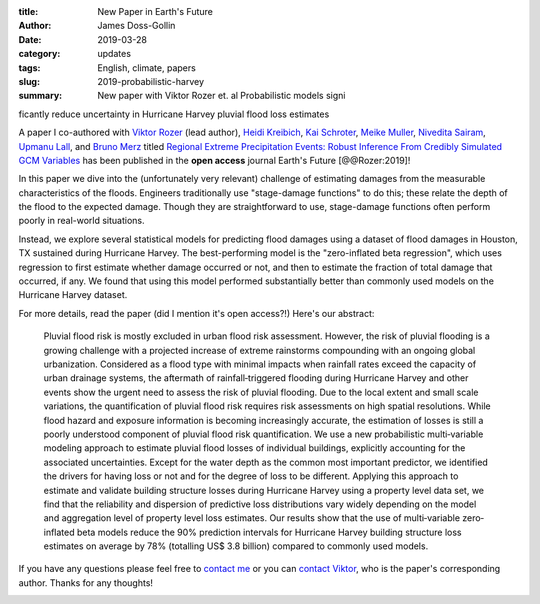 :title: New Paper in Earth's Future
:author: James Doss-Gollin
:date: 2019-03-28
:category: updates
:tags: English, climate, papers
:slug: 2019-probabilistic-harvey
:summary: New paper with Viktor Rozer et. al Probabilistic models significantly reduce uncertainty in Hurricane Harvey pluvial flood loss estimates

A paper I co-authored with `Viktor Rozer <http://http://www.lse.ac.uk/GranthamInstitute/profile/viktor-rozer/>`_ (lead author), `Heidi Kreibich <https://www.gfz-potsdam.de/en/staff/heidi-kreibich/sec54/>`_, `Kai Schroter <https://www.gfz-potsdam.de/en/staff/kai-schroeter/sec44/>`_, `Meike Muller <https://system-risk.eu/node/82>`_, `Nivedita Sairam <https://www.gfz-potsdam.de/en/staff/nivedita-sairam/sec54/>`_, `Upmanu Lall <http://www.columbia.edu/~ula2>`_, and `Bruno Merz <https://www.gfz-potsdam.de/en/staff/bruno-merz/sec44/>`_  titled `Regional Extreme Precipitation Events: Robust Inference From Credibly Simulated GCM Variables <https://doi.org/10.1002/2017WR021318>`_ has been published in the **open access** journal Earth's Future [@@Rozer:2019]!

In this paper we dive into the (unfortunately very relevant) challenge of estimating damages from the measurable characteristics of the floods.
Engineers traditionally use "stage-damage functions" to do this; these relate the depth of the flood to the expected damage.
Though they are straightforward to use, stage-damage functions often perform poorly in real-world situations.

Instead, we explore several statistical models for predicting flood damages using a dataset of flood damages in Houston, TX sustained during Hurricane Harvey.
The best-performing model is the "zero-inflated beta regression", which uses regression to first estimate whether damage occurred or not, and then to estimate the fraction of total damage that occurred, if any.
We found that using this model performed substantially better than commonly used models on the Hurricane Harvey dataset.

For more details, read the paper (did I mention it's open access?!)
Here's our abstract:

  Pluvial flood risk is mostly excluded in urban flood risk assessment.
  However, the risk of pluvial flooding is a growing challenge with a projected increase of extreme rainstorms compounding with an ongoing global urbanization.
  Considered as a flood type with minimal impacts when rainfall rates exceed the capacity of urban drainage systems, the aftermath of rainfall‐triggered flooding during Hurricane Harvey and other events show the urgent need to assess the risk of pluvial flooding.
  Due to the local extent and small scale variations, the quantification of pluvial flood risk requires risk assessments on high spatial resolutions.
  While flood hazard and exposure information is becoming increasingly accurate, the estimation of losses is still a poorly understood component of pluvial flood risk quantification.
  We use a new probabilistic multi‐variable modeling approach to estimate pluvial flood losses of individual buildings, explicitly accounting for the associated uncertainties.
  Except for the water depth as the common most important predictor, we identified the drivers for having loss or not and for the degree of loss to be different.
  Applying this approach to estimate and validate building structure losses during Hurricane Harvey using a property level data set, we find that the reliability and dispersion of predictive loss distributions vary widely depending on the model and aggregation level of property level loss estimates.
  Our results show that the use of multi‐variable zero‐inflated beta models reduce the 90% prediction intervals for Hurricane Harvey building structure loss estimates on average by 78% (totalling US$ 3.8 billion) compared to commonly used models.

If you have any questions please feel free to `contact me <mailto:james.doss-gollin@columbia.edu>`_ or you can `contact Viktor <mailto:https://www.gfz-potsdam.de/en/staff/bruno-merz/sec44/>`_, who is the paper's corresponding author.
Thanks for any thoughts!

.. image::  {static}/images/2019-03-28-probabilistic-harvey/abstract-key-points.png
  :height: 350px
  :align: center
  :alt: Abstract and key points of article
